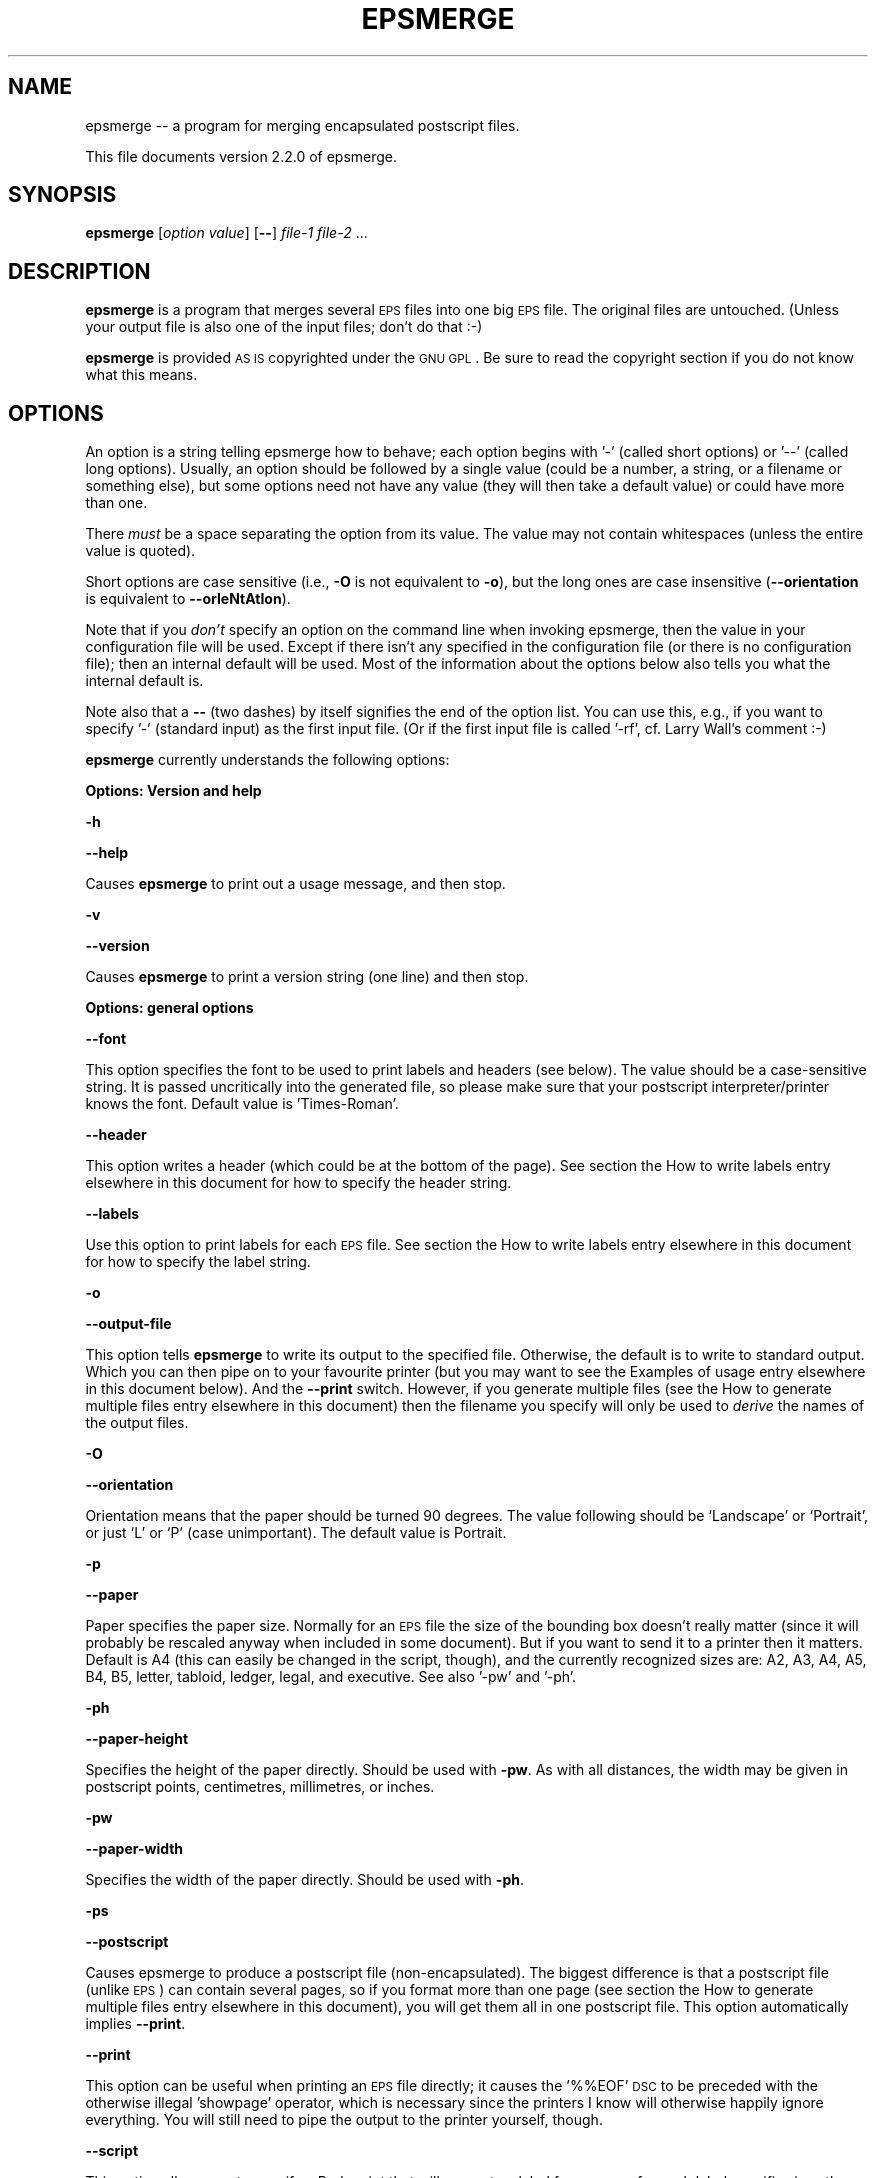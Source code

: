 .\" Automatically generated by Pod::Man version 1.02
.\" Tue Nov 28 20:23:19 2000
.\"
.\" Standard preamble:
.\" ======================================================================
.de Sh \" Subsection heading
.br
.if t .Sp
.ne 5
.PP
\fB\\$1\fR
.PP
..
.de Sp \" Vertical space (when we can't use .PP)
.if t .sp .5v
.if n .sp
..
.de Ip \" List item
.br
.ie \\n(.$>=3 .ne \\$3
.el .ne 3
.IP "\\$1" \\$2
..
.de Vb \" Begin verbatim text
.ft CW
.nf
.ne \\$1
..
.de Ve \" End verbatim text
.ft R

.fi
..
.\" Set up some character translations and predefined strings.  \*(-- will
.\" give an unbreakable dash, \*(PI will give pi, \*(L" will give a left
.\" double quote, and \*(R" will give a right double quote.  | will give a
.\" real vertical bar.  \*(C+ will give a nicer C++.  Capital omega is used
.\" to do unbreakable dashes and therefore won't be available.  \*(C` and
.\" \*(C' expand to `' in nroff, nothing in troff, for use with C<>
.tr \(*W-|\(bv\*(Tr
.ds C+ C\v'-.1v'\h'-1p'\s-2+\h'-1p'+\s0\v'.1v'\h'-1p'
.ie n \{\
.    ds -- \(*W-
.    ds PI pi
.    if (\n(.H=4u)&(1m=24u) .ds -- \(*W\h'-12u'\(*W\h'-12u'-\" diablo 10 pitch
.    if (\n(.H=4u)&(1m=20u) .ds -- \(*W\h'-12u'\(*W\h'-8u'-\"  diablo 12 pitch
.    ds L" ""
.    ds R" ""
.    ds C` `
.    ds C' '
'br\}
.el\{\
.    ds -- \|\(em\|
.    ds PI \(*p
.    ds L" ``
.    ds R" ''
'br\}
.\"
.\" If the F register is turned on, we'll generate index entries on stderr
.\" for titles (.TH), headers (.SH), subsections (.Sh), items (.Ip), and
.\" index entries marked with X<> in POD.  Of course, you'll have to process
.\" the output yourself in some meaningful fashion.
.if \nF \{\
.    de IX
.    tm Index:\\$1\t\\n%\t"\\$2"
.    .
.    nr % 0
.    rr F
.\}
.\"
.\" For nroff, turn off justification.  Always turn off hyphenation; it
.\" makes way too many mistakes in technical documents.
.hy 0
.if n .na
.\"
.\" Accent mark definitions (@(#)ms.acc 1.5 88/02/08 SMI; from UCB 4.2).
.\" Fear.  Run.  Save yourself.  No user-serviceable parts.
.bd B 3
.    \" fudge factors for nroff and troff
.if n \{\
.    ds #H 0
.    ds #V .8m
.    ds #F .3m
.    ds #[ \f1
.    ds #] \fP
.\}
.if t \{\
.    ds #H ((1u-(\\\\n(.fu%2u))*.13m)
.    ds #V .6m
.    ds #F 0
.    ds #[ \&
.    ds #] \&
.\}
.    \" simple accents for nroff and troff
.if n \{\
.    ds ' \&
.    ds ` \&
.    ds ^ \&
.    ds , \&
.    ds ~ ~
.    ds /
.\}
.if t \{\
.    ds ' \\k:\h'-(\\n(.wu*8/10-\*(#H)'\'\h"|\\n:u"
.    ds ` \\k:\h'-(\\n(.wu*8/10-\*(#H)'\`\h'|\\n:u'
.    ds ^ \\k:\h'-(\\n(.wu*10/11-\*(#H)'^\h'|\\n:u'
.    ds , \\k:\h'-(\\n(.wu*8/10)',\h'|\\n:u'
.    ds ~ \\k:\h'-(\\n(.wu-\*(#H-.1m)'~\h'|\\n:u'
.    ds / \\k:\h'-(\\n(.wu*8/10-\*(#H)'\z\(sl\h'|\\n:u'
.\}
.    \" troff and (daisy-wheel) nroff accents
.ds : \\k:\h'-(\\n(.wu*8/10-\*(#H+.1m+\*(#F)'\v'-\*(#V'\z.\h'.2m+\*(#F'.\h'|\\n:u'\v'\*(#V'
.ds 8 \h'\*(#H'\(*b\h'-\*(#H'
.ds o \\k:\h'-(\\n(.wu+\w'\(de'u-\*(#H)/2u'\v'-.3n'\*(#[\z\(de\v'.3n'\h'|\\n:u'\*(#]
.ds d- \h'\*(#H'\(pd\h'-\w'~'u'\v'-.25m'\f2\(hy\fP\v'.25m'\h'-\*(#H'
.ds D- D\\k:\h'-\w'D'u'\v'-.11m'\z\(hy\v'.11m'\h'|\\n:u'
.ds th \*(#[\v'.3m'\s+1I\s-1\v'-.3m'\h'-(\w'I'u*2/3)'\s-1o\s+1\*(#]
.ds Th \*(#[\s+2I\s-2\h'-\w'I'u*3/5'\v'-.3m'o\v'.3m'\*(#]
.ds ae a\h'-(\w'a'u*4/10)'e
.ds Ae A\h'-(\w'A'u*4/10)'E
.    \" corrections for vroff
.if v .ds ~ \\k:\h'-(\\n(.wu*9/10-\*(#H)'\s-2\u~\d\s+2\h'|\\n:u'
.if v .ds ^ \\k:\h'-(\\n(.wu*10/11-\*(#H)'\v'-.4m'^\v'.4m'\h'|\\n:u'
.    \" for low resolution devices (crt and lpr)
.if \n(.H>23 .if \n(.V>19 \
\{\
.    ds : e
.    ds 8 ss
.    ds o a
.    ds d- d\h'-1'\(ga
.    ds D- D\h'-1'\(hy
.    ds th \o'bp'
.    ds Th \o'LP'
.    ds ae ae
.    ds Ae AE
.\}
.rm #[ #] #H #V #F C
.\" ======================================================================
.\"
.IX Title "EPSMERGE 1"
.TH EPSMERGE 1 "perl v5.6.0" "2000-11-28" "User Contributed Perl Documentation"
.UC
.SH "NAME"
epsmerge \*(-- a program for merging encapsulated postscript files.
.PP
This file documents version 2.2.0 of epsmerge.
.SH "SYNOPSIS"
.IX Header "SYNOPSIS"
\&\fBepsmerge\fR [\fIoption\fR \fIvalue\fR] [\fB\--\fR] \fIfile-1\fR \fIfile-2\fR ... 
.SH "DESCRIPTION"
.IX Header "DESCRIPTION"
\&\fBepsmerge\fR is a program that merges several \s-1EPS\s0 files into one
big \s-1EPS\s0 file.  The original files are untouched.  (Unless your output
file is also one of the input files; don't do that :\-)
.PP
\&\fBepsmerge\fR is provided \s-1AS\s0 \s-1IS\s0 copyrighted under the \s-1GNU\s0 \s-1GPL\s0.
Be sure to read the copyright section if you do not know what this
means.
.SH "OPTIONS"
.IX Header "OPTIONS"
An option is a string telling epsmerge how to behave; each option begins
with '\-' (called short options) or '\-\-' (called long options).  Usually,
an option should be followed by a single value (could be a number, a
string, or a filename or something else), but some options need not have
any value (they will then take a default value) or could have more than
one.
.PP
There \fImust\fR be a space separating the option from its value.  The value
may not contain whitespaces (unless the entire value is quoted).
.PP
Short options are case sensitive (i.e., \fB\-O\fR is not equivalent to \fB\-o\fR),
but the long ones are case insensitive (\fB\*(--orientation\fR is equivalent to
\&\fB\*(--orIeNtAtIon\fR).
.PP
Note that if you \fIdon't\fR specify an option on the command line when
invoking epsmerge, then the value in your configuration file will be
used.  Except if there isn't any specified in the configuration file (or
there is no configuration file); then an internal default will be used.
Most of the information about the options below also tells you what
the internal default is.
.PP
Note also that a \fB\--\fR (two dashes) by itself signifies the end of the
option list.  You can use this, e.g., if you want to specify '\-'
(standard input) as the first input file.  (Or if the first input file
is called '\-rf', cf. Larry Wall's comment :\-)
.PP
\&\fBepsmerge\fR currently understands the following options:
.Sh "Options: Version and help"
.IX Subsection "Options: Version and help"
\&\fB\-h\fR
.PP
\&\fB\*(--help\fR
.PP
Causes \fBepsmerge\fR to print out a usage message, and then stop.
.PP
\&\fB\-v\fR
.PP
\&\fB\*(--version\fR
.PP
Causes \fBepsmerge\fR to print a version string (one line) and then
stop.
.Sh "Options: general options"
.IX Subsection "Options: general options"
\&\fB\*(--font\fR
.PP
This option specifies the font to be used to print labels and headers
(see below).  The value should be a case-sensitive string.  It is passed
uncritically into the generated file, so please make sure that your
postscript interpreter/printer knows the font.  Default value is
\&'Times-Roman'.
.PP
\&\fB\*(--header\fR
.PP
This option writes a header (which could be at the bottom of the page).  See
section the How to write labels entry elsewhere in this document for how to specify the header string.
.PP
\&\fB\*(--labels\fR
.PP
Use this option to print labels for each \s-1EPS\s0 file.  See section
the How to write labels entry elsewhere in this document for how to specify the label string.
.PP
\&\fB\-o\fR
.PP
\&\fB\*(--output-file\fR
.PP
This option tells \fBepsmerge\fR to write its output to the specified file.
Otherwise, the default is to write to standard output.  Which you can then
pipe on to your favourite printer (but you may want to see the Examples of usage entry elsewhere in this document
below).  And the \fB\*(--print\fR switch.  However, if you generate multiple files
(see the How to generate multiple files entry elsewhere in this document) then the filename you specify
will only be used to \fIderive\fR the names of the output files.
.PP
\&\fB\-O\fR
.PP
\&\fB\*(--orientation\fR
.PP
Orientation means that the paper should be turned 90 degrees.  The value following
should be `Landscape' or `Portrait', or just `L' or `P' (case unimportant).  The
default value is Portrait.
.PP
\&\fB\-p\fR
.PP
\&\fB\*(--paper\fR
.PP
Paper specifies the paper size.  Normally for an \s-1EPS\s0 file the size of
the bounding box doesn't really matter (since it will probably be rescaled anyway
when included in some document).  But if you want to send it to a printer
then it matters.  Default is A4 (this can easily be changed in the script,
though), and the currently recognized sizes are: A2, A3, A4, A5, B4, B5,
letter, tabloid, ledger, legal, and executive.  See also '\-pw' and '\-ph'.
.PP
\&\fB\-ph\fR
.PP
\&\fB\*(--paper-height\fR
.PP
Specifies the height of the paper directly.  Should be used with \fB\-pw\fR.
As with all distances, the width may be given in postscript points, centimetres,
millimetres, or inches.
.PP
\&\fB\-pw\fR
.PP
\&\fB\*(--paper-width\fR
.PP
Specifies the width of the paper directly.  Should be used with \fB\-ph\fR.
.PP
\&\fB\-ps\fR
.PP
\&\fB\*(--postscript\fR
.PP
Causes epsmerge to produce a postscript file (non-encapsulated).  The
biggest difference is that a postscript file (unlike \s-1EPS\s0) can contain
several pages, so if you format more than one page (see section the How to generate multiple files entry elsewhere in this document), you will get them all in one postscript file.
This option automatically implies \fB\*(--print\fR.
.PP
\&\fB\*(--print\fR
.PP
This option can be useful when printing an \s-1EPS\s0 file directly; it causes
the '%%EOF' \s-1DSC\s0 to be preceded with the otherwise illegal 'showpage'
operator, which is necessary since the printers I know will otherwise
happily ignore everything.  You will still need to pipe the output to
the printer yourself, though.
.PP
\&\fB\*(--script\fR
.PP
This option allows you to specify a Perl script that will generate a
label for you, one for each label specifier (see the How to write labels entry elsewhere in this document)
that contains the specifier letter \fBs\fR.  The script should return a one
line string (either as returned by the last statement, or by an explicit
\&\fIreturn\fR statement).  If you do not specify a script on the command
line, then epsmerge will prompt you for a script every time it needs to
format something with a label; if you just press return then it will
take the last script also as the current script.  Inside the script, the
following variables are at your disposal: \f(CW$f\fR is the current filename, \f(CW$n\fR
is the number of the current label, starting with the zeroth (if you
specify both \fB\*(--header\fR and \fB\*(--labels\fR then the header label will be
the last), and \f(CW$l\fR is the number of times the script has been run for the
current label (again starting with zero).  This means that if you
specify, say, \fBsss\fR as the value to \fB\*(--labels\fR, then your script will
be called three times for each label, with \f(CW$l\fR equal to, respectively, 0,
1, and 2 for each call.  See the Examples of usage entry elsewhere in this document.  Oh, and be sure that
your script is enclosed in quotes if typed on the command line, just as
you would when running \fBperl \-e\fR (in the configuration file just type
the script as any normal perl program (block)).
.PP
\&\fB\*(--ignore-eof\fR
.PP
This option causes the reader to ignore the %%EOF \s-1DSC\s0 which normally marks
the end of a postscript file.  Default is to use them.
.Sh "Options: formatting options, standard formatter"
.IX Subsection "Options: formatting options, standard formatter"
These options are the ones understood by the default formatter.  This
formatter places things in rows and columns of \fIcells\fR.  Imagine each
page as a matrix made of cells each of the same size, and normally
(modulo the \fB\-prs\fR and \fB\-par\fR options, see below) images are formatted
to fit each into one cell (in the order they are given on the command
line, but see also the \fB\-rmo\fR option).
.PP
Option values that specify a distance may be specified in postscript
points (1/72th of an inch), centimetres, millimetres, or inches, and
they may be negative.  Examples: '42', '0.1cm', '\-42mm', '3.6in'.
Normally you would not type the quotes; note that there is no space
between the number and the unit.  For boolean options (true/false), the
value is optional, but true values can be specified as 'yes', 'y', '1',
\&'true', 't', whereas the false ones are 'no', 'n', '0', 'f', 'false',
\&'nil', '""'.  The default is (usually) true.
.PP
\&\fB\-x\fR
.PP
The number following the \fB\-x\fR switch specifies how many cells you want
in a row.
.PP
\&\fB\-y\fR
.PP
Like \fB\-x\fR, but how many cells you want in each column.  You may specify
either, both, or none, of \fB\-x\fR and \fB\-y\fR; if you specify none then the
formatter will make an (educated) guess.
.PP
\&\fB\-lmar\fR
.PP
\&\fB\-rmar\fR
.PP
\&\fB\-tmar\fR
.PP
\&\fB\-bmar\fR
.PP
These options specify the margins (left, right, top, and bottom, respectively).
If not specified, they default to 20 (postscript points).
.PP
\&\fB\-xcs\fR
.PP
X Cell Spacing.  Says how much space you want between each cell in the
horizontal direction.  You may specify a negative value if you wish.  The
default value is 20 (postscript points).
.PP
\&\fB\-ycs\fR
.PP
Y Cell Spacing.  Analogous to the \fB\-xcs\fR option (qv).
.PP
\&\fB\-rmo\fR
.PP
Row major order.  If true (this is the default, too) then the cells will
be set with \fIrows\fR first (starting with the first \s-1EPS\s0 file you
specified, then the next, etc), filling out the top row first.  If the
value is false, then the \fIcolumns\fR will be set one at a time, starting
with the leftmost.
.PP
\&\fB\-par\fR
.PP
Preserve Aspect Ratio.  If true, then the formatter will preserve the
aspect ratio of the cells by (if necessary) compressing them even
further.
.PP
\&\fB\-prs\fR
.PP
Preserve Relative Size.  If true, then the formatter will preserve the
relative sizes of the cells by (if necessary) compressing them even
further.
.Sh "Formatting options, stacking formatter"
.IX Subsection "Formatting options, stacking formatter"
This formatter is a rather simple one which simply stacks its images in
either the horizontal or the vertical direction (but currently not
both).  Images are scaled so that the sides where they meet have the
same lengths.
.PP
\&\fB\*(--stack\fR
.PP
Boolean.  This option activates the stacking formatter, rather than the
default one.
.PP
\&\fB\-x\fR
.PP
Same as for the standard formatter; says to format cells horizontally.
Note that if you want more pages with the stacked formatter, you should
specify both \fB\-x\fR and \fB\-y\fR (one of which should be 1), e.g.,
.PP
.Vb 1
\&        epsmerge -o foo.ps -x 4 -y 1 file-1 [..] file-8
.Ve
(This is a bug)
.PP
\&\fB\-y\fR
.PP
The moral equivalent of \fB\-x\fR (qv).
.PP
\&\fB\-cs\fR
.PP
Cell spacing.  This tells how much distance there should be between two
images.  The default is zero, and it can be negative.
.SH "How to write labels"
.IX Header "How to write labels"
Two options, namely the \fB\*(--header\fR and \fB\*(--labels\fR options, allow you
to write a label for, respectively, the entire generated \s-1EPS\s0 file and
for each included \s-1EPS\s0 file.  The option (if present) should be followed
by a string which specifies what to print as follows:
.Ip "1" 4
.IX Item "1"
The first letter should be `a', `t' or `b', stating that the labels should be written
above (top) or below (bottom) the image of the \s-1EPS\s0 file.  You may omit this letter;
by default \fB\*(--labels\fR writes labels \fIbelow\fR its \s-1EPS\s0 file, and \fB\*(--header\fR writes
its labels \fIabove\fR the \s-1EPS\s0 files.
.Ip "2" 4
.IX Item "2"
Each of the following letters specifies that the label should contain one line
of information as follows:
.Sp
\&\fBd\fR:
The letter `d' says to include the creation date for the \s-1EPS\s0 file.  For
the \fB\*(--header\fR option, this just means the time when epsmerge is run,
written in standard (\s-1UNIX\s0) time format.  For the \fB\*(--labels\fR option,
this is read from the \s-1EPS\s0 file's \s-1DSC\s0 if it has one, otherwise epsmerge
reads the last time the file was modified.
.Sp
\&\fBf\fR:
The letter `f' says to write the filename (of the \s-1EPS\s0 file or the generated file).
For the generated file, if you haven't given a filename (via the \fB\-o\fR option),
`stdout' is written.
.Sp
\&\fBF\fR:
The letter `F' does the same as `f' except that the file's extension (if present)
is stripped.  So if your file is called \fIfoo.eps\fR, only \fIfoo\fR is written.
.Sp
\&\fBi\fR:
The letter `i' tells epsmerge to prompt you for a one line label (only
if run interactively).  If you want more than one line as a label, just
specify as many `i's in your label string as you want.
.Sp
\&\fBs\fR:
The letter `s' says that epsmerge should run your Perl script to
generate a one line label.  Normally you would specify the script with
the \fB\*(--script\fR option (qv), but if you don't, epsmerge will prompt you
for a script every time it wants one.  If you type a script once and
would like epsmerge to use it next time it prompts you, then just press
return at the prompt.
.Sp
\&\fBT\fR:
The letter `T' says to include the title of the \s-1EPS\s0 file (this is given in the
\&\s-1EPS\s0 file's \s-1DSC\s0 \*(-- if not, it's ignored).
.Sp
If you omit \fIall\fR of these letters, then some default is assumed.
.Ip "3" 4
.IX Item "3"
As the final information in the label string you may write a number, specifying the
required font size.  The default for \fB\*(--labels\fR is 12, the default for \fB\*(--header\fR
is 20.
.SH "The configuration file"
.IX Header "The configuration file"
As of version 1.2.0, you can now write a configuration file specifying
your favourite options and their values.  Create a file called .epsmergerc
and put it somewhere in Perl's include path (next to the .pm files would
be good).  Or you can put it in your home directory.  Also, you can put
it in the current working directory, and this will be checked first.  This
allows you to have a per-project configuration file, assuming that you keep
each project in a separate directory.
.PP
Each line of the file may be:
.Ip "1" 4
.IX Item "1"
A blank line, or
.Ip "2" 4
.IX Item "2"
A comment line: these begin with a `#' character and the rest of the line
will then be ignored (really; there is no backslash continuation), or
.Ip "3" 4
.IX Item "3"
A line consisting of \fIoption\fR=\fIvalue\fR or \fIoption\fR: \fIvalue\fR.  The
option is just the long or short option name with the leading '\-' or
\&'\-\-' stripped off (this method was chosen to make it easier to
remember), and the value should just be a value just like you would
write it on the command line (except that there \fImust\fR be a value; for
a boolean value you would have to write explicitly yes/true or
no/false).
.PP
Here is an example of what could be written in an .epsmergerc file:
.PP
.Vb 7
\&        # Sample epsmerge config file
\&        o=my_output_file.eps
\&        rmo = false
\&        paper = A3
\&        lmar: 2cm
\&        rmar: 30mm
\&        script: '(' . chr( ord('a')+$n ) . ')'
.Ve
If epsmerge doesn't seem to do what you thought it should, take a look
again at your configuration file.  For example, if you redirect stdout,
thinking that your data will go into a file:
.PP
.Vb 1
\&        epsmerge file1.eps file2.eps > new_file.eps
.Ve
but you have forgotten about some \fBo=\fR in your config file, then
epsmerge will write to the \fBo\fR file, leaving \fBnew_file.eps\fR empty.  In
this case, you should use the \fB\-o\fR switch.
.Sh "Further configuration"
.IX Subsection "Further configuration"
There are a couple of other things you might want to configure when you
install epsmerge.  These are currently
.Ip "1" 4
.IX Item "1"
The default paper size.
.Ip "2" 4
.IX Item "2"
The filename-page separator, used to say which pages from a multi-page
postscript file you want to use.  See section the Using Postscript entry elsewhere in this document below.
.PP
These can be configured by editing the epsmerge file \fIepsmerge\fR; look
for the section `User serviceable parts'.
.SH "How to generate multiple files"
.IX Header "How to generate multiple files"
epsmerge can print multiple files as follows: if you call epsmerge with
something like
.PP
\&\fBepsmerge\fR \fB\-x\fR \fIx\fR \fB\-y\fR \fIy\fR \fB\-o\fR foo.eps filea.eps fileb.eps ...
.PP
where the number of input files is greater than the product of \fIx\fR and
\&\fIy\fR, then epsmerge will generate several output files.  In the first
file, epsmerge will format the first \fIxy\fR input files; the second
output file will contain the next \fIxy\fR input files, etc.  (As usual,
if there are not enough input files to fill the last output file
then some of the spaces will be blank.)  Note that all files will be
formatted with \fIexactly\fR the same options.
.PP
The filenames of the output files will be generated by the given
filename (in the example \fBfoo.eps\fR) as follows: If less than 10 files
are generated, then they will be named \fBfoo-0.eps\fR, \fBfoo-1.eps\fR, etc.
If 10 or more but less than 100 files are generated, then they will be
named \fBfoo-00.eps\fR, \fBfoo-01.eps\fR, etc.  Thus the output files are
generated in alphabetical order.  And are thus easier to handle
wholesale by the shell as \fBfoo-??.eps\fR.
.PP
Alternatively, if you use the \fB\*(--postscript\fR option, you will get a
single postscript file with \fIxy\fR \s-1EPS\s0 files formatted on each page.
.PP
Unless specified otherwise, this will be decided by looking at the
file's extension: if the file is called \fBfoo.eps\fR you get multi-file
\&\s-1EPS\s0'es; if the file is called \fBfoo.ps\fR you get single-file multi-page
(non-encapsulated) postscript.
=head1 Examples of usage
.PP
These examples assume that you have set up an epsmerge script somewhere
in your path.  See the The Path entry elsewhere in this document below.
.Ip "\(bu" 4
Format five \s-1EPS\s0 files into one:
.Sp
.Vb 1
\&        epsmerge -o newfile.eps file-a.eps file-b.eps file-c.eps file-d.eps file-e.eps
.Ve
or let the shell do the job (remember: the shell is your \fIfriend\fR!)
.Sp
.Vb 1
\&        epsmerge -o newfile.eps file-?.eps
.Ve
.Ip "\(bu" 4
Reformat a single \s-1EPS\s0 file to fit one A4 page with 1 centimetre margins
everywhere and send it to the printer (note the pipe at the end):
.Sp
.Vb 1
\&        epsmerge -lmar 1cm -rmar 1cm -tmar 1cm -bmar 1cm --print myfile.eps | lpr
.Ve
This time use default margins, but print in landscape mode on letter paper:
.Sp
.Vb 1
\&        epsmerge -O L -paper letter --print y myfile.eps | lpr
.Ve
.Ip "\(bu" 4
Format a page with three \s-1EPS\s0 files in the first row and just two in the second:
.Sp
First method leaves a space in the lower right corner where the sixth cell should
have been:
.Sp
.Vb 2
\&        epsmerge -o myoutputfile.eps -x 3 -y 2 file-11.eps file-12.eps file-13.eps \e
\&        file-21.eps file-22.eps
.Ve
Second method uses \fBepsmerge\fR to create temporary files:
.Sp
.Vb 3
\&        epsmerge -o tmp1.eps -x 3 -y 1 file-11.eps file-12.eps file-13.eps
\&        epsmerge -o tmp2.eps -x 2 -y 1 file-21.eps file-22.eps
\&        epsmerge -x 1 -y 2 -o myoutputfile.eps tmp1.eps tmp2.eps
.Ve
.Ip "\(bu" 4
For each included \s-1EPS\s0 file write below it its name with .eps extension
stripped off, and creation date.  The output file should have filename
and creation date written above all the included \s-1EPS\s0 files.  The font
sizes should be 20 and 30, respectively:
.Sp
.Vb 1
\&        epsmerge -o myoutput.eps --labels bFd20 --header tfd30 a.eps b.eps c.eps
.Ve
.Ip "\(bu" 4
I want to write my \s-1EPS\s0 files with labels (a), (b), (c), etc.
.Sp
.Vb 1
\&        epsmerge -o myoutput.eps --labels s --script '"(" . chr( ord("a")+$n ) . ")"' a.eps b.eps c.eps d.eps
.Ve
(Note the single quotes preventing the \s-1UNIX\s0 shell from messing with the
script.  If you are not on a \s-1UNIX\s0 shell, consult your local system guru
(possibly yourself) for how to prevent the shell from tampering with
your data.)
.Ip "\(bu" 4
I am confused about the variables available to my script.  What do I do?
.Sp
.Vb 1
\&        epsmerge -o myoutput.eps --labels sss --headers sss --script '"(\e$n,\e$l)=($n,$l)"' ?.eps
.Ve
where ?.eps is your favourite selection of simple \s-1EPS\s0 files.  Note that
the shell strips the outer single quotes, so the inner double quotes say
to Perl: this is an interpolated string.  Also try it without the
\&\fB\*(--headers\fR switch.
.Ip "\(bu" 4
I have ten \s-1EPS\s0 files, and I want them formatted to some files, each
containing four input files.
.Sp
.Vb 1
\&        epsmerge -o page.eps -x 2 -y 2 firstfile.eps [ ... ] tenthfile.eps
.Ve
This will generate the ouput files \fBpage-0.eps\fR (containing the first four
input files), \fBpage-1.eps\fR (containing the next four), and \fBpage-2.eps\fR
(containing the last two).
.Sp
Alternatively, generate a single postscript file:
.Sp
.Vb 1
\&        epsmerge -o pages.ps -x 2 -y 2 -ps firstfile.eps [ ... ] tenthfile.eps
.Ve
.SH "Using Postscript"
.IX Header "Using Postscript"
As of version 1.2.4, epsmerge has support for reading non-encapsulated
(i.e., consisting of several pages) postscript (provided that the
postscript file has a bounding box \s-1DSC\s0).  By default, it does that with
a postscript file, i.e., if the file \fIwarp-drive.ps\fR contains eight
pages, then it will get expanded as eight pages in your input.  Example:
.PP
.Vb 1
\&        epsmerge -o foo.ps -x 2 -y 2 warp-drive.ps
.Ve
will take the pages of the file \fIwarp-drive.ps\fR and reformat them
into a postscript file with four of the original pages on each page.
.PP
However, you can pick out which pages you actually want, in any order
you want.  Example: if you write
.PP
.Vb 1
\&        epsmerge -o foo.ps -x 2 -y 2 bar.eps eek.ps:3,1,5-9,4 moo.eps
.Ve
then epsmerge will generate a three page postscript file with four (two
by two) images on each page; the first image will be \fIbar.eps\fR, the
next three images on the first page will be pages 3, 1, and 5 of
\&\fIeek.ps\fR.  The second page will contain pages 6, 7, 8, and 9 of
\&\fIeek.ps\fR.  The third and final page will contain page 4 of \fIeek.ps\fR
and \fImoo.eps\fR.
.PP
Observe that in the specification
.PP
.Vb 1
\&        eek.ps:3,1,5-9,4
.Ve
there is \fIno space\fR anywhere.  The format is \fIfilename\fR followed by the
\&\fIseparator\fR followed by a sequence of comma-separated numbers in which a dash
between two numbers \fI5\-9\fR is interpreted as the range \fI5,6,7,8,9\fR.  If the
separator is not immediately followed by a sequence of integers as described,
then it is interpreted as a part of the filename.
.PP
The above example assumes that the \fIseparator\fR is the single character
`:'.  However, this might have been changed when epsmerge was installed (see
section the Further customization entry elsewhere in this document for details).  Type
.PP
.Vb 1
\&        epsmerge -?
.Ve
displays the separator (along with lots of options and things).
.SH "The Path"
.IX Header "The Path"
\&\fBepsmerge\fR is distributed as several files: the main file and several
files with .pm extension (Perl modules).  If you use \fBepsmerge\fR often, you may
consider writing a script telling Perl where to find epsmerge.  On a \s-1UNIX\s0 system
your script could look like this (one line):
.PP
.Vb 1
\&        /usr/bin/perl -I/home/foo/epsm/ /home/foo/epsm/epsmerge $@
.Ve
assuming you unpacked epsmerge in the directory /home/foo/epsm and that \fIperl\fR is
in /usr/bin.  Make the script executable (with \fIchmod\fR) and put it in your path.
If the script is called \fIepsmerge\fR then you can go to your favourite \s-1EPS\s0 directory
and merge away by just writing \fIepsmerge\fR (plus all the options and filenames).
.SH "Terminology and abbreviations"
.IX Header "Terminology and abbreviations"
\&\fBBounding Box\fR: Part of Adobe's \s-1DSC\s0 (qv).  As far as epsmerge is concerned,
this is the most important part of any (encapsulated or not) postscript file.
.PP
\&\fB\s-1DSC\s0\fR: Document Structuring Conventions.  Adobe's \s-1DSC\s0 specify how an \s-1EPS\s0 file
is formatted by requiring certain comments, all starting with %% and then a
keyword.  Example: '%%BoundingBox: 0 0 485 384'.
.PP
\&\fB\s-1EPS\s0\fR: Encapsulated Postscript.  This is a file that contains postscript commands
to draw a figure which may later be included in other postscript documents.  The
first line of an \s-1EPS\s0 file must look something like '%!PS-Adobe-3.0 \s-1EPSF-3\s0.0'.
Observe that, unlike postscript files, an \s-1EPS\s0 file can only be \fIone\fR page.
.PP
\&\fBPerl\fR: Practical Extraction and Report Language.  Or as its many fans will
have it: Pathologically Eclectic Rubbish Lister.  Chosen for portability; although
developed for a \s-1UNIX\s0 (Linux) system, \fBepsmerge\fR \fImight\fR run happily on many
other platforms (currently it doesn't, though).  Oh, and Perl is \fIfun\fR, too.
See
http://www.perl.com/
.SH "Author"
.IX Header "Author"
Jens G Jensen <jens@argaeus.ma.rhbnc.ac.uk>
.SH "Warranty and Copyright"
.IX Header "Warranty and Copyright"
\&\fBepsmerge\fR is distributed under the \s-1GNU\s0 General Public Licence:
http://www.gnu.org/copyleft/gpl.html
.PP
.Vb 4
\&    This program is free software; you can redistribute it and/or modify
\&    it under the terms of the GNU General Public License as published by
\&    the Free Software Foundation; either version 2 of the License, or
\&    (at your option) any later version.
.Ve
.Vb 4
\&    This program is distributed in the hope that it will be useful,
\&    but WITHOUT ANY WARRANTY; without even the implied warranty of
\&    MERCHANTABILITY or FITNESS FOR A PARTICULAR PURPOSE.  See the
\&    GNU General Public License for more details.
.Ve
.SH "Bugs"
.IX Header "Bugs"
.Ip "\(bu" 4
Does not recognize nested documents.  Not that I've ever seen any anyway.
.Ip "\(bu" 4
Doesn't yet support page specific \s-1DSC\s0, like %%PageOrientation or
%%Begin(End)PageSetup, etc.
.Ip "\(bu" 4
Doesn't include header-specific setup information, such as
\&'%%DocumentNeededFonts' in the final \s-1EPS\s0 file.
.Ip "\(bu" 4
Using the stack formatter with options from the other formatter is,
cough, undefined.  In fact, the stack formatter is a bit of a hack.
Expect unusual behaviour occasionally.
.SH "References"
.IX Header "References"
.SH "See also"
.IX Header "See also"
\&\fBa2ps\fR, the all-to-postscript program at
http://www-inf.enst.fr/~demaille/a2ps/
.PP
\&\fBpsutils\fR, Angus Duggan's postscript utility programs; in particular,
there is a program for putting several postscript \fIpages\fR into one page
(\fBpsnup\fR), and also a program for fitting one \s-1EPS\s0 file into a
constrained box (\fBepsffit\fR), and \fBpsmerge\fR, a program for merging
several postscript documents (created with the same application) into
one document.
.SH "Trademarks"
.IX Header "Trademarks"
\&\fBPostscript\fR is a trademark of Adobe Systems Inc.
